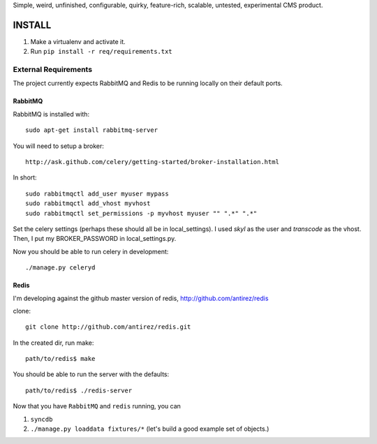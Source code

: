Simple, weird, unfinished, configurable, quirky, feature-rich, scalable,
untested, experimental CMS product.

INSTALL
=======

#. Make a virtualenv and activate it.

#. Run ``pip install -r req/requirements.txt``


External Requirements
---------------------

The project currently expects RabbitMQ and Redis to be running locally on their default ports.


RabbitMQ
~~~~~~~~

RabbitMQ is installed with::

    sudo apt-get install rabbitmq-server

You will need to setup a broker::

    http://ask.github.com/celery/getting-started/broker-installation.html

In short::

    sudo rabbitmqctl add_user myuser mypass
    sudo rabbitmqctl add_vhost myvhost
    sudo rabbitmqctl set_permissions -p myvhost myuser "" ".*" ".*"

Set the celery settings (perhaps these should all be in local_settings).
I used `skyl` as the user and `transcode` as the vhost.
Then, I put my BROKER_PASSWORD in local_settings.py.

Now you should be able to run celery in development::

    ./manage.py celeryd

Redis
~~~~~

I'm developing against the github master version of redis,
http://github.com/antirez/redis

clone::

    git clone http://github.com/antirez/redis.git

In the created dir, run make::

    path/to/redis$ make

You should be able to run the server with the defaults::

    path/to/redis$ ./redis-server


Now that you have ``RabbitMQ`` and ``redis`` running, you can

#. ``syncdb``

#. ``./manage.py loaddata fixtures/*`` (let's build a good example set of objects.)

